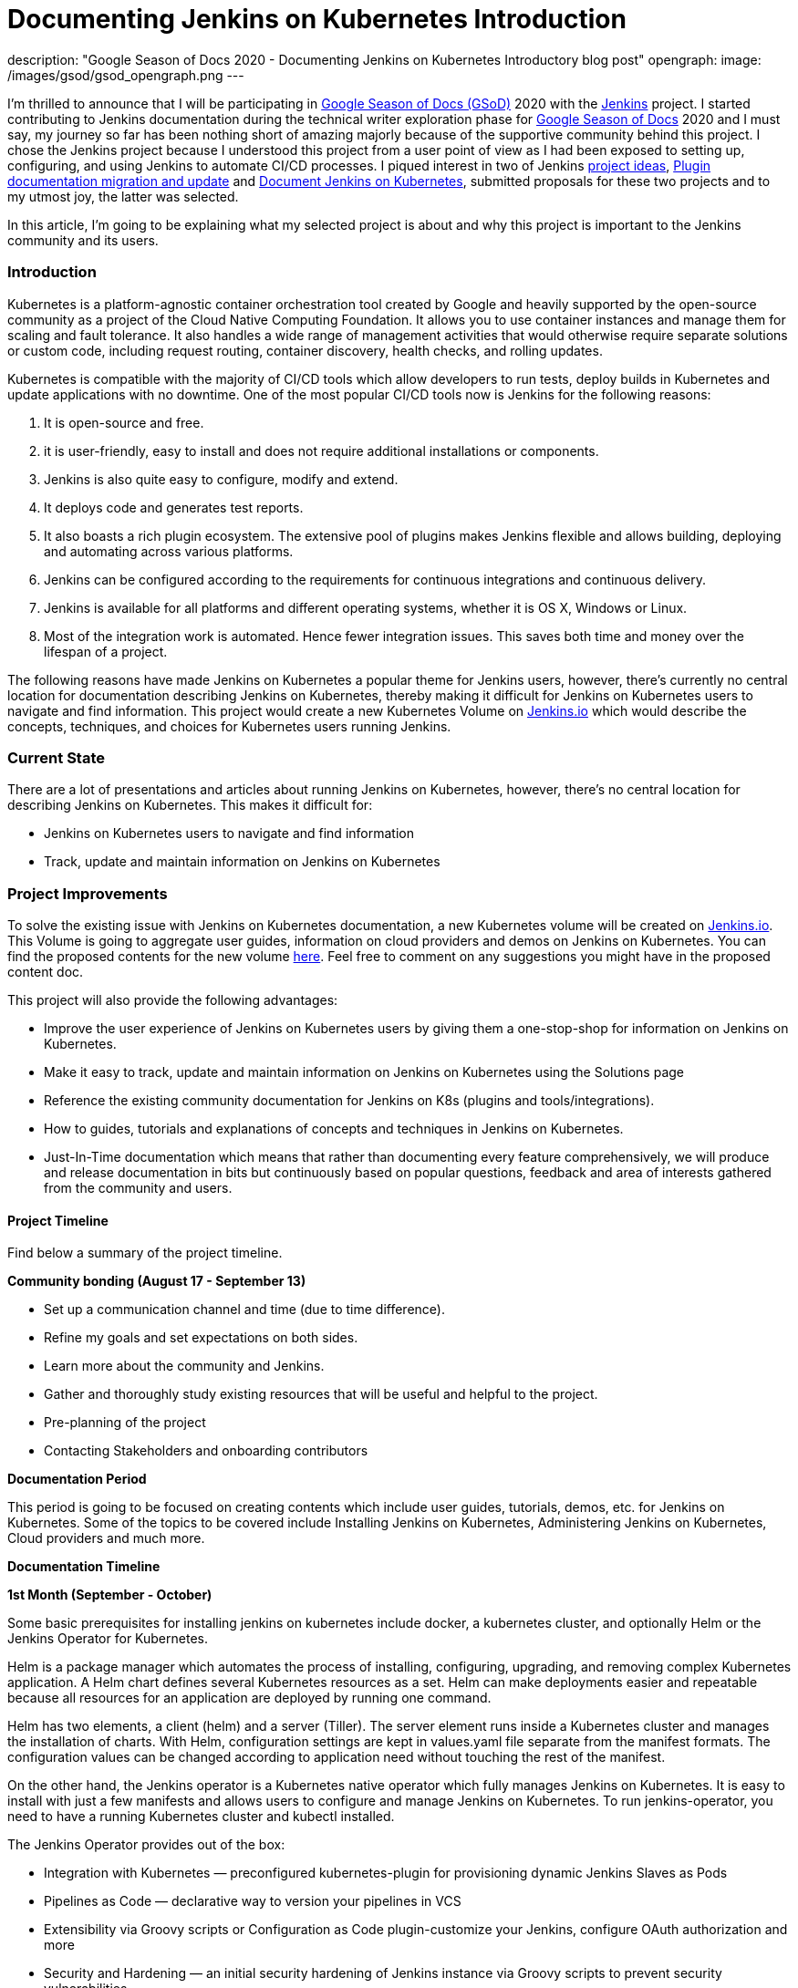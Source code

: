 = Documenting Jenkins on Kubernetes Introduction
:page-tags: kubernetes, documentation, gsod

:page-author: zaycodes
description: "Google Season of Docs 2020 - Documenting Jenkins on Kubernetes Introductory blog post"
opengraph:
  image: /images/gsod/gsod_opengraph.png
---

I'm thrilled to announce that I will be participating in link:https://developers.google.com/season-of-docs/[Google Season of Docs (GSoD)] 
2020 with the link:/[Jenkins] project. I started contributing to Jenkins documentation during the technical writer 
exploration phase for link:https://developers.google.com/season-of-docs[Google Season of Docs] 2020 and I must say, my journey so far 
has been nothing short of amazing majorly because of the supportive community behind this project. 
I chose the Jenkins project because I understood this project from a user point of view as I had been exposed to setting up, configuring, 
and using Jenkins to automate CI/CD processes. I piqued interest in two of Jenkins link:/sigs/docs/gsod/[project ideas], 
link:/sigs/docs/#plugin-documentation-on-github[Plugin documentation migration and update] and link:/sigs/docs/#jenkins-on-kubernetes[Document Jenkins on Kubernetes], submitted proposals for these two projects and to my utmost joy, the latter was selected.

In this article, I'm going to be explaining what my selected project is about and why this project is important to the Jenkins community and its users.

### **Introduction**

Kubernetes is a platform-agnostic container orchestration tool created by Google and heavily supported 
by the open-source community as a project of the Cloud Native Computing Foundation. 
It allows you to use container instances and manage them for scaling and fault tolerance. 
It also handles a wide range of management activities that would otherwise require separate solutions or custom code, 
including request routing, container discovery, health checks, and rolling updates.

Kubernetes is compatible with the majority of CI/CD tools which allow developers to run tests, 
deploy builds in Kubernetes and update applications with no downtime. 
One of the most popular CI/CD tools now is Jenkins for the following reasons:

1. It is open-source and free.
2. it is user-friendly, easy to install and does not require additional installations or components.
3. Jenkins is also quite easy to configure, modify and extend.
4. It deploys code and generates test reports.
5. It also boasts a rich plugin ecosystem. The extensive pool of plugins makes Jenkins flexible and allows building, deploying and automating across various platforms.
6. Jenkins can be configured according to the requirements for continuous integrations and continuous delivery.
7. Jenkins is available for all platforms and different operating systems, whether it is OS X, Windows or Linux.
8. Most of the integration work is automated. Hence fewer integration issues. This saves both time and money over the lifespan of a project.

The following reasons have made Jenkins on Kubernetes a popular theme for Jenkins users, however, 
there's currently no central location for documentation describing Jenkins on Kubernetes, 
thereby making it difficult for Jenkins on Kubernetes users to navigate and find information. 
This project would create a new Kubernetes Volume on link:/solutions/[Jenkins.io] which would describe the concepts, 
techniques, and choices for Kubernetes users running Jenkins.

### **Current State**

There are a lot of presentations and articles about running Jenkins on Kubernetes, however, 
there's no central location for describing Jenkins on Kubernetes. This makes it difficult for:

- Jenkins on Kubernetes users to navigate and find information
- Track, update and maintain information on Jenkins on Kubernetes

### **Project Improvements**

To solve the existing issue with Jenkins on Kubernetes documentation, 
a new Kubernetes volume will be created on link:/solutions/[Jenkins.io]. 
This Volume is going to aggregate user guides, information on cloud providers and demos on Jenkins on Kubernetes. 
You can find the proposed contents for the new volume link:https://docs.google.com/document/d/1wMeeN4oA7AN4F3pfLBIAJZWXD7PdqSKHotdk76yCw68/edit?usp=sharing[here]. 
Feel free to comment on any suggestions you might have in the proposed content doc.

This project will also provide the following advantages:

- Improve the user experience of Jenkins on Kubernetes users by giving them a one-stop-shop for information on Jenkins on Kubernetes.
- Make it easy to track, update and maintain information on Jenkins on Kubernetes using the Solutions page
- Reference the existing community documentation for Jenkins on K8s (plugins and tools/integrations).
- How to guides, tutorials and explanations of concepts and techniques in Jenkins on Kubernetes.
- Just-In-Time documentation which means that rather than documenting every feature comprehensively, 
we will produce and release documentation in bits but continuously based on popular questions, 
feedback and area of interests gathered from the community and users.

#### **Project Timeline**

Find below a summary of the project timeline.

**Community bonding (****August 17 - September 13****)**

- Set up a communication channel and time (due to time difference).
- Refine my goals and set expectations on both sides.
- Learn more about the community and Jenkins.
- Gather and thoroughly study existing resources that will be useful and helpful to the project.
- Pre-planning of the project
- Contacting Stakeholders and onboarding contributors

**Documentation Period**

This period is going to be focused on creating contents which include user guides, 
tutorials, demos, etc. for Jenkins on Kubernetes. 
Some of the topics to be covered include Installing Jenkins on Kubernetes, 
Administering Jenkins on Kubernetes, Cloud providers and much more.

***Documentation Timeline***

**1st Month (September - October)**

Some basic prerequisites for installing jenkins on kubernetes include docker, a kubernetes cluster, and optionally Helm or the Jenkins Operator for Kubernetes.

Helm is a package manager which automates the process of installing, configuring, upgrading, and removing complex Kubernetes application. A Helm chart defines several Kubernetes resources as a set. Helm can make deployments easier and repeatable because all resources for an application are deployed by running one command.

Helm has two elements, a client (helm) and a server (Tiller). The server element runs inside a Kubernetes cluster and manages the installation of charts. With Helm, configuration settings are kept in values.yaml file separate from the manifest formats. The configuration values can be changed according to application need without touching the rest of the manifest.

On the other hand, the Jenkins operator is a Kubernetes native operator which fully manages Jenkins on Kubernetes. It is easy to install with just a few manifests and allows users to configure and manage Jenkins on Kubernetes. To run jenkins-operator, you need to have a running Kubernetes cluster and kubectl installed.

The Jenkins Operator provides out of the box:

* Integration with Kubernetes — preconfigured kubernetes-plugin for provisioning dynamic Jenkins Slaves as Pods
* Pipelines as Code — declarative way to version your pipelines in VCS
* Extensibility via Groovy scripts or Configuration as Code plugin-customize your Jenkins, configure OAuth authorization and more
* Security and Hardening — an initial security hardening of Jenkins instance via Groovy scripts to prevent security vulnerabilities

In the first month, the focus will be on documenting an introductory section. 
This section will include but is not limited to Setting up Kubernetes cluster, Installing Jenkins on Kubernetes, exploring the various approaches by which this can be achieved such as using helm package manager or the Jenkins Operator as explained above and Administering Jenkins on Kubernetes.

**2nd Month (October - November)**

In the second month, the focus will be on documenting how to setup up CI/CD pipelines using Jenkins and Kubernetes on different cloud providers. 
Some of the cloud providers we will be looking at include but are not limited to:

- Amazon Web Service (AWS)
- Azure Kubernetes Service
- Google Cloud

**3rd Month (November - December)**

In the final month, the focus will be on creating demos and tutorials, 
submitting project report, evaluation of mentors and finally, 
publishing a report of my experience as a participant in Season of Docs.

### **Conclusion**

Jenkins community is actively working towards improving its documentation to create a better 
experience for Jenkins users and invites technical writers to join the community and contribute to the Jenkins on Kubernetes project.

To contribute to the Jenkins on Kubernetes project, simply join the Jenkins documentation link:https://app.gitter.im/#/room/#jenkins/docs:matrix.org[Gitter] channel and drop a message,
you can also find the Google season of docs office hour notes and recordings for Jenkins on Kubernetes link:https://docs.google.com/document/d/17cPLUrJ4Ul4Y8MREjDyfWBEN7PlnlrmPh6wuKMPFmPg/edit?usp=sharing[here]. 
GSOD office hours take place twice a week on Mondays and Thursdays between 6pm GMT+1 and 7pm GMT+1, 
if you would like to be part of these meetings, you can indicate interest in the Jenkins Documentation 
link:https://app.gitter.im/#/room/#jenkins/docs:matrix.org[Gitter] channel and we would be happy to have you.

If you are also a newcomer and would like to contribute to Jenkins, documentation is a great place to contribute. 
A lot of small patches can be done from the GitHub web interface even without cloning repositories locally. 
You can find some good first issues to get started with link:https://github.com/jenkins-infra/jenkins.io/labels/good%20first%20issue[here].

Find more information on contributing to Jenkins documentation link:/participate/document[here]. 
If you have further questions about the Jenkins on Kubernetes project or contributing to Jenkins, 
you can reach out on the Jenkins documentation link:https://app.gitter.im/#/room/#jenkins/docs:matrix.org[Gitter] channel.

### **Additional Resources**

- link:https://docs.google.com/document/d/1zTEKtOp2i1K2fw5RQ_a_KVOB2z0gz9987NYzTnIS6G8/edit?usp=sharing[GSoD Proposal]
- link:https://docs.google.com/document/d/17cPLUrJ4Ul4Y8MREjDyfWBEN7PlnlrmPh6wuKMPFmPg/edit?usp=sharing[GSoD Office Hours Notes]
- link:https://docs.google.com/document/d/1m0rTrXk7WisPXUeaKGj81dOFO2CcW4o_Nvo7NvcoL98/edit?usp=sharing[Google Season of Docs - Startup]
- link:/sigs/docs/gsod/[Google Season of Docs] on jenkins.io
- link:https://docs.google.com/document/d/1uNNo0QJKPHnNp8PGr_jLI8p3K_94ZYD-M0evZOEZ93c/edit#heading=h.8q8l1ah569xk[Docs SIG] for Google Season of Docs startup (link:https://www.youtube.com/watch?v=sY2gI47zho8&amp;list=PLN7ajX_VdyaNp0lk5BmyAgqPS52u_4tC8[video])
